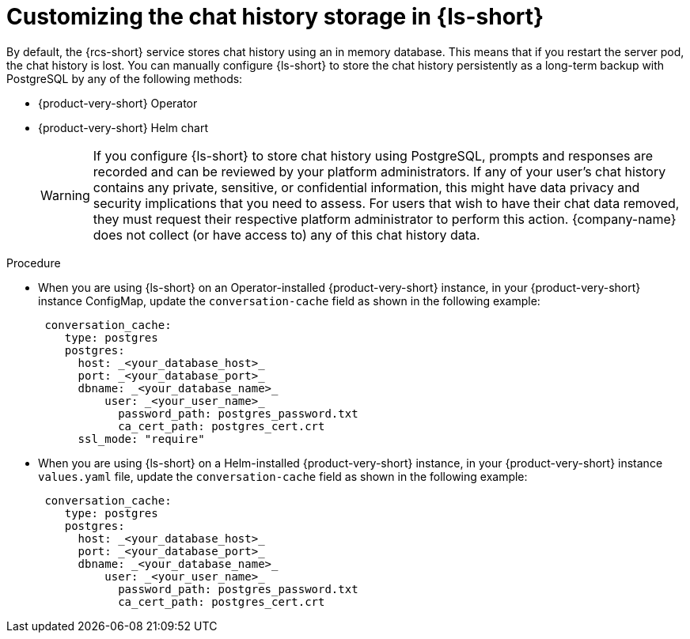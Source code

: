 // ARCHIVED

:_mod-docs-content-type: PROCEDURE
[id="proc-customizing-the-chat-history-storage_{context}"]
= Customizing the chat history storage in {ls-short}

By default, the {rcs-short} service stores chat history using an in memory database. This means that if you restart the server pod, the chat history is lost. You can manually configure {ls-short} to store the chat history persistently as a long-term backup with PostgreSQL by any of the following methods:

* {product-very-short} Operator
* {product-very-short} Helm chart

+
[WARNING]
====
If you configure {ls-short} to store chat history using PostgreSQL, prompts and responses are recorded and can be reviewed by your platform administrators. If any of your user's chat history contains any private, sensitive, or confidential information, this might have data privacy and security implications that you need to assess. For users that wish to have their chat data removed, they must request their respective platform administrator to perform this action. {company-name} does not collect (or have access to) any of this chat history data.
====

.Procedure
* When you are using {ls-short} on an Operator-installed {product-very-short} instance, in your {product-very-short} instance ConfigMap, update the `conversation-cache` field as shown in the following example:
+
[source,yaml]
----
 conversation_cache:
    type: postgres
    postgres:
      host: _<your_database_host>_
      port: _<your_database_port>_
      dbname: _<your_database_name>_
   	  user: _<your_user_name>_
	    password_path: postgres_password.txt
	    ca_cert_path: postgres_cert.crt
      ssl_mode: "require" 
----

* When you are using {ls-short} on a Helm-installed {product-very-short} instance, in your {product-very-short} instance `values.yaml` file, update the `conversation-cache` field as shown in the following example:
+
[source,yaml]
----
 conversation_cache:
    type: postgres
    postgres:
      host: _<your_database_host>_
      port: _<your_database_port>_
      dbname: _<your_database_name>_
   	  user: _<your_user_name>_
	    password_path: postgres_password.txt
	    ca_cert_path: postgres_cert.crt
----